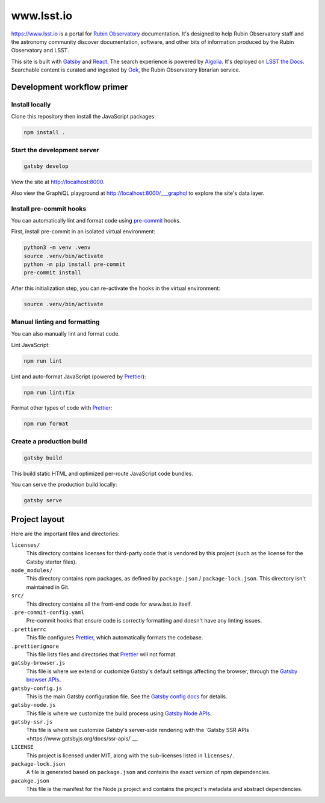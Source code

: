 ###########
www.lsst.io
###########

https://www.lsst.io is a portal for `Rubin Observatory`_ documentation.
It's designed to help Rubin Observatory staff and the astronomy community discover documentation, software, and other bits of information produced by the Rubin Observatory and LSST.

This site is built with Gatsby_ and React_.
The search experience is powered by Algolia_.
It's deployed on `LSST the Docs <https://sqr-006.lsst.io>`__.
Searchable content is curated and ingested by Ook_, the Rubin Observatory librarian service.

Development workflow primer
===========================

Install locally
---------------

Clone this repository then install the JavaScript packages:

.. code-block:: bash

   npm install .

Start the development server
----------------------------

.. code-block:: bash

   gatsby develop

View the site at http://localhost:8000.

Also view the GraphiQL playground at http://localhost:8000/___graphql to explore the site's data layer.

Install pre-commit hooks
------------------------

You can automatically lint and format code using pre-commit_ hooks.

First, install pre-commit in an isolated virtual environment:

.. code-block:: bash

   python3 -m venv .venv
   source .venv/bin/activate
   python -m pip install pre-commit
   pre-commit install

After this initialization step, you can re-activate the hooks in the virtual environment:

.. code-block:: bash

   source .venv/bin/activate

Manual linting and formatting
-----------------------------

You can also manually lint and format code.

Lint JavaScript:

.. code-block:: bash

   npm run lint

Lint and auto-format JavaScript (powered by Prettier_):

.. code-block:: bash

   npm run lint:fix

Format other types of code with Prettier_:

.. code-block:: bash

   npm run format

Create a production build
-------------------------

.. code-block:: bash

   gatsby build

This build static HTML and optimized per-route JavaScript code bundles.

You can serve the production build locally:

.. code-block:: bash

   gatsby serve

Project layout
==============

Here are the important files and directories:

``licenses/``
    This directory contains licenses for third-party code that is vendored by this project (such as the license for the Gatsby starter files).

``node_modules/``
    This directory contains npm packages, as defined by ``package.json`` / ``package-lock.json``.
    This directory isn't maintained in Git.

``src/``
    This directory contains all the front-end code for www.lsst.io itself.

``.pre-commit-config.yaml``
    Pre-commit hooks that ensure code is correctly formatting and doesn't have any linting issues.

``.prettierrc``
    This file configures Prettier_, which automatically formats the codebase.

``.prettierignore``
    This file lists files and directories that Prettier_ will not format.

``gatsby-browser.js``
    This file is where we extend or customize Gatsby's default settings affecting the browser, through the `Gatsby browser APIs <https://www.gatsbyjs.org/docs/browser-apis/>`__.

``gatsby-config.js``
    This is the main Gatsby configuration file.
    See the `Gatsby config docs <https://www.gatsbyjs.org/docs/gatsby-config/>`__ for details.

``gatsby-node.js``
    This file is where we customize the build process using `Gatsby Node APIs <https://www.gatsbyjs.org/docs/node-apis/>`__.

``gatsby-ssr.js``
    This file is where we customize Gatsby's server-side rendering with the `Gatsby SSR APIs <https://www.gatsbyjs.org/docs/ssr-apis/`__.

``LICENSE``
    This project is licensed under MIT, along with the sub-licenses listed in ``licenses/``.

``package-lock.json``
    A file is generated based on ``package.json`` and contains the exact version of npm dependencies.

``pacakge.json``
    This file is the manifest for the Node.js project and contains the project's metadata and abstract dependencies.

.. _Rubin Observatory: https://www.lsst.org
.. _Gatsby: https://www.gatsbyjs.org
.. _React: https://reactjs.org
.. _Algolia: https://www.algolia.com
.. _Ook: https://github.com/lsst-sqre/ook
.. _Prettier: https://prettier.io/
.. _pre-commit: https://pre-commit.com/
